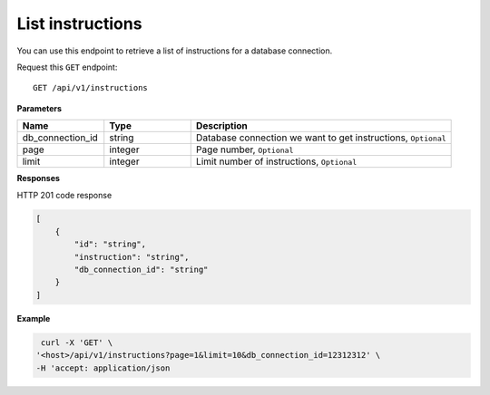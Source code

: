 .. _api.list_instructions:

List instructions
=======================

You can use this endpoint to retrieve a list of instructions for a database connection.

Request this ``GET`` endpoint::

    GET /api/v1/instructions

**Parameters**

.. csv-table::
   :header: "Name", "Type", "Description"
   :widths: 20, 20, 60

   "db_connection_id", "string", "Database connection we want to get instructions, ``Optional``"
   "page", "integer", "Page number, ``Optional``"
   "limit", "integer", "Limit number of instructions, ``Optional``"

**Responses**

HTTP 201 code response

.. code-block:: rst

    [
        {
            "id": "string",
            "instruction": "string",
            "db_connection_id": "string"
        }
    ]

**Example**

.. code-block:: rst

   curl -X 'GET' \
  '<host>/api/v1/instructions?page=1&limit=10&db_connection_id=12312312' \
  -H 'accept: application/json

